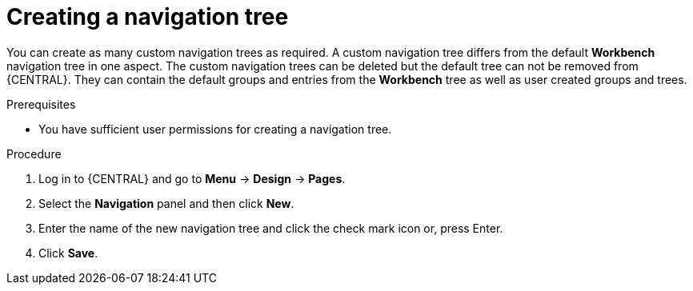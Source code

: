 [id='building-custom-dashboard-widgets-creating-navigation-tree-proc']
= Creating a navigation tree

You can create as many custom navigation trees as required. A custom navigation tree differs from the default *Workbench* navigation tree in one aspect. The custom navigation trees can be deleted but the default tree can not be removed from {CENTRAL}. They can contain the default groups and entries from the *Workbench* tree as well as user created groups and trees.

.Prerequisites
* You have sufficient user permissions for creating a navigation tree.

.Procedure
. Log in to {CENTRAL} and go to *Menu* -> *Design* -> *Pages*.
. Select the *Navigation* panel and then click *New*.
. Enter the name of the new navigation tree and click the check mark icon or, press Enter.
. Click *Save*.
